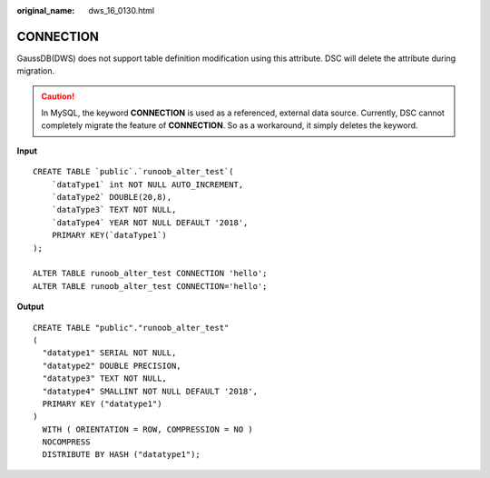 :original_name: dws_16_0130.html

.. _dws_16_0130:

.. _en-us_topic_0000001813438980:

CONNECTION
==========

GaussDB(DWS) does not support table definition modification using this attribute. DSC will delete the attribute during migration.

.. caution::

   In MySQL, the keyword **CONNECTION** is used as a referenced, external data source. Currently, DSC cannot completely migrate the feature of **CONNECTION**. So as a workaround, it simply deletes the keyword.

**Input**

::

   CREATE TABLE `public`.`runoob_alter_test`(
       `dataType1` int NOT NULL AUTO_INCREMENT,
       `dataType2` DOUBLE(20,8),
       `dataType3` TEXT NOT NULL,
       `dataType4` YEAR NOT NULL DEFAULT '2018',
       PRIMARY KEY(`dataType1`)
   );

   ALTER TABLE runoob_alter_test CONNECTION 'hello';
   ALTER TABLE runoob_alter_test CONNECTION='hello';

**Output**

::

   CREATE TABLE "public"."runoob_alter_test"
   (
     "datatype1" SERIAL NOT NULL,
     "datatype2" DOUBLE PRECISION,
     "datatype3" TEXT NOT NULL,
     "datatype4" SMALLINT NOT NULL DEFAULT '2018',
     PRIMARY KEY ("datatype1")
   )
     WITH ( ORIENTATION = ROW, COMPRESSION = NO )
     NOCOMPRESS
     DISTRIBUTE BY HASH ("datatype1");
